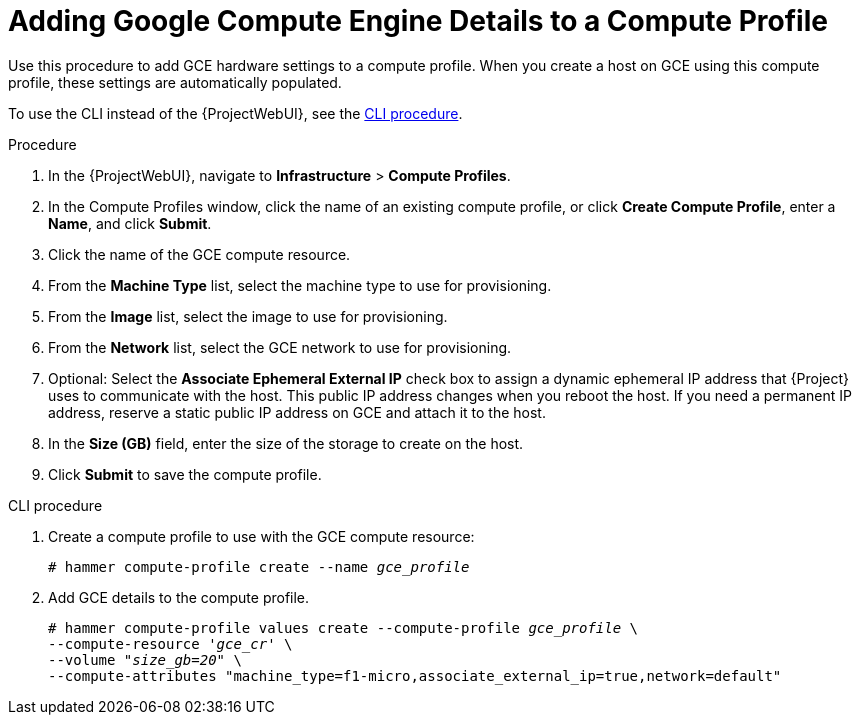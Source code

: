 [id="adding-gce-details-to-a-compute-profile_{context}"]
= Adding Google Compute Engine Details to a Compute Profile

Use this procedure to add GCE hardware settings to a compute profile.
When you create a host on GCE using this compute profile, these settings are automatically populated.

To use the CLI instead of the {ProjectWebUI}, see the xref:cli-adding-gce-details-to-a-compute-profile_{context}[].

.Procedure

. In the {ProjectWebUI}, navigate to *Infrastructure* > *Compute Profiles*.
. In the Compute Profiles window, click the name of an existing compute profile, or click *Create Compute Profile*, enter a *Name*, and click *Submit*.
. Click the name of the GCE compute resource.
. From the *Machine Type* list, select the machine type to use for provisioning.
. From the *Image* list, select the image to use for provisioning.
. From the *Network* list, select the GCE network to use for provisioning.
. Optional: Select the *Associate Ephemeral External IP* check box to assign a dynamic ephemeral IP address that {Project} uses to communicate with the host.
This public IP address changes when you reboot the host.
If you need a permanent IP address, reserve a static public IP address on GCE and attach it to the host.
. In the *Size (GB)* field, enter the size of the storage to create on the host.
. Click *Submit* to save the compute profile.

[id="cli-adding-gce-details-to-a-compute-profile_{context}"]
.CLI procedure

. Create a compute profile to use with the GCE compute resource:
+
[options="nowrap" subs="+quotes"]
----
# hammer compute-profile create --name _gce_profile_
----

. Add GCE details to the compute profile.
+
[options="nowrap" subs="+quotes"]
----
# hammer compute-profile values create --compute-profile _gce_profile_ \
--compute-resource '_gce_cr_' \
--volume "_size_gb=20_" \
--compute-attributes "machine_type=f1-micro,associate_external_ip=true,network=default"
----
